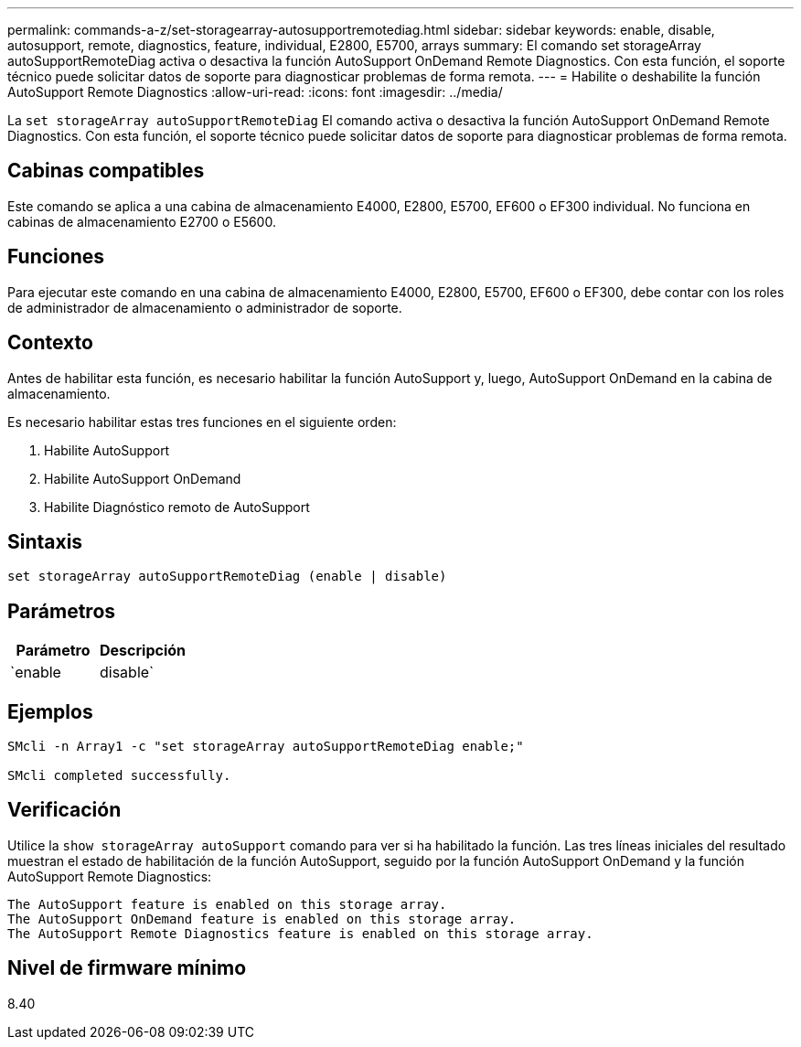 ---
permalink: commands-a-z/set-storagearray-autosupportremotediag.html 
sidebar: sidebar 
keywords: enable, disable, autosupport, remote, diagnostics, feature, individual, E2800, E5700, arrays 
summary: El comando set storageArray autoSupportRemoteDiag activa o desactiva la función AutoSupport OnDemand Remote Diagnostics. Con esta función, el soporte técnico puede solicitar datos de soporte para diagnosticar problemas de forma remota. 
---
= Habilite o deshabilite la función AutoSupport Remote Diagnostics
:allow-uri-read: 
:icons: font
:imagesdir: ../media/


[role="lead"]
La `set storageArray autoSupportRemoteDiag` El comando activa o desactiva la función AutoSupport OnDemand Remote Diagnostics. Con esta función, el soporte técnico puede solicitar datos de soporte para diagnosticar problemas de forma remota.



== Cabinas compatibles

Este comando se aplica a una cabina de almacenamiento E4000, E2800, E5700, EF600 o EF300 individual. No funciona en cabinas de almacenamiento E2700 o E5600.



== Funciones

Para ejecutar este comando en una cabina de almacenamiento E4000, E2800, E5700, EF600 o EF300, debe contar con los roles de administrador de almacenamiento o administrador de soporte.



== Contexto

Antes de habilitar esta función, es necesario habilitar la función AutoSupport y, luego, AutoSupport OnDemand en la cabina de almacenamiento.

Es necesario habilitar estas tres funciones en el siguiente orden:

. Habilite AutoSupport
. Habilite AutoSupport OnDemand
. Habilite Diagnóstico remoto de AutoSupport




== Sintaxis

[source, cli]
----
set storageArray autoSupportRemoteDiag (enable | disable)
----


== Parámetros

[cols="2*"]
|===
| Parámetro | Descripción 


 a| 
`enable | disable`
 a| 
Permite habilitar o deshabilitar la función AutoSupport Remote Diagnostics. Si AutoSupport y AutoSupport OnDemand están deshabilitadas, la acción de habilitación generará un error y solicitará al usuario que habilite esas funciones primero.

|===


== Ejemplos

[listing]
----

SMcli -n Array1 -c "set storageArray autoSupportRemoteDiag enable;"

SMcli completed successfully.
----


== Verificación

Utilice la `show storageArray autoSupport` comando para ver si ha habilitado la función. Las tres líneas iniciales del resultado muestran el estado de habilitación de la función AutoSupport, seguido por la función AutoSupport OnDemand y la función AutoSupport Remote Diagnostics:

[listing]
----
The AutoSupport feature is enabled on this storage array.
The AutoSupport OnDemand feature is enabled on this storage array.
The AutoSupport Remote Diagnostics feature is enabled on this storage array.
----


== Nivel de firmware mínimo

8.40
